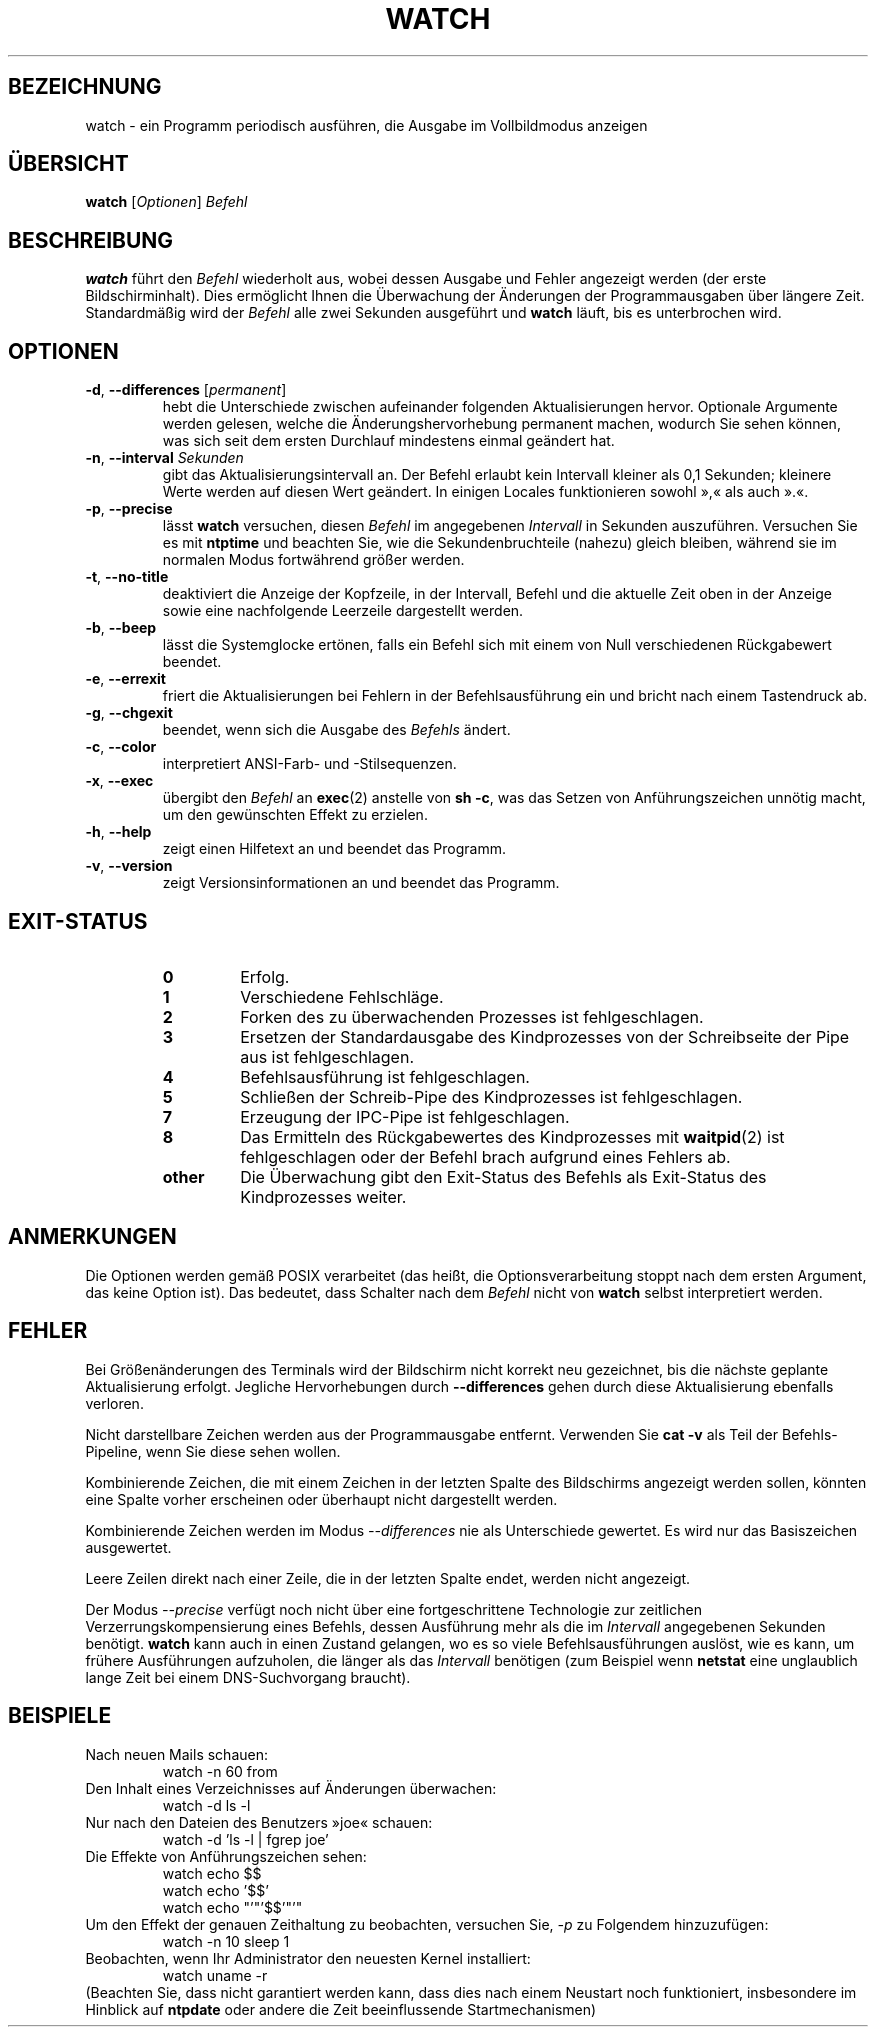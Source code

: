.\"*******************************************************************
.\"
.\" This file was generated with po4a. Translate the source file.
.\"
.\"*******************************************************************
.TH WATCH 1 "3. März 2018" procps\-ng "Dienstprogramme für Benutzer"
.SH BEZEICHNUNG
watch \- ein Programm periodisch ausführen, die Ausgabe im Vollbildmodus
anzeigen
.SH ÜBERSICHT
\fBwatch\fP [\fIOptionen\fP] \fIBefehl\fP
.SH BESCHREIBUNG
\fBwatch\fP führt den \fIBefehl\fP wiederholt aus, wobei dessen Ausgabe und Fehler
angezeigt werden (der erste Bildschirminhalt). Dies ermöglicht Ihnen die
Überwachung der Änderungen der Programmausgaben über längere
Zeit. Standardmäßig wird der \fIBefehl\fP alle zwei Sekunden ausgeführt und
\fBwatch\fP läuft, bis es unterbrochen wird.
.SH OPTIONEN
.TP 
\fB\-d\fP, \fB\-\-differences\fP [\fIpermanent\fP]
hebt die Unterschiede zwischen aufeinander folgenden Aktualisierungen
hervor. Optionale Argumente werden gelesen, welche die Änderungshervorhebung
permanent machen, wodurch Sie sehen können, was sich seit dem ersten
Durchlauf mindestens einmal geändert hat.
.TP 
\fB\-n\fP, \fB\-\-interval\fP \fISekunden\fP
gibt das Aktualisierungsintervall an. Der Befehl erlaubt kein Intervall
kleiner als 0,1 Sekunden; kleinere Werte werden auf diesen Wert geändert. In
einigen Locales funktionieren sowohl »,« als auch ».«.
.TP 
\fB\-p\fP, \fB\-\-precise\fP
lässt \fBwatch\fP versuchen, diesen \fIBefehl\fP im angegebenen \fIIntervall\fP in
Sekunden auszuführen. Versuchen Sie es mit \fBntptime\fP und beachten Sie, wie
die Sekundenbruchteile (nahezu) gleich bleiben, während sie im normalen
Modus fortwährend größer werden.
.TP 
\fB\-t\fP, \fB\-\-no\-title\fP
deaktiviert die Anzeige der Kopfzeile, in der Intervall, Befehl und die
aktuelle Zeit oben in der Anzeige sowie eine nachfolgende Leerzeile
dargestellt werden.
.TP 
\fB\-b\fP, \fB\-\-beep\fP
lässt die Systemglocke ertönen, falls ein Befehl sich mit einem von Null
verschiedenen Rückgabewert beendet.
.TP 
\fB\-e\fP, \fB\-\-errexit\fP
friert die Aktualisierungen bei Fehlern in der Befehlsausführung ein und
bricht nach einem Tastendruck ab.
.TP 
\fB\-g\fP, \fB\-\-chgexit\fP
beendet, wenn sich die Ausgabe des \fIBefehls\fP ändert.
.TP 
\fB\-c\fP, \fB\-\-color\fP
interpretiert ANSI\-Farb\- und \-Stilsequenzen.
.TP 
\fB\-x\fP, \fB\-\-exec\fP
übergibt den \fIBefehl\fP an \fBexec\fP(2) anstelle von \fBsh \-c\fP, was das Setzen
von Anführungszeichen unnötig macht, um den gewünschten Effekt zu erzielen.
.TP 
\fB\-h\fP, \fB\-\-help\fP
zeigt einen Hilfetext an und beendet das Programm.
.TP 
\fB\-v\fP, \fB\-\-version\fP
zeigt Versionsinformationen an und beendet das Programm.
.SH EXIT\-STATUS
.PP
.RS
.PD 0
.TP 
\fB0\fP
Erfolg.
.TP 
\fB1\fP
Verschiedene Fehlschläge.
.TP 
\fB2\fP
Forken des zu überwachenden Prozesses ist fehlgeschlagen.
.TP 
\fB3\fP
Ersetzen der Standardausgabe des Kindprozesses von der Schreibseite der Pipe
aus ist fehlgeschlagen.
.TP 
\fB4\fP
Befehlsausführung ist fehlgeschlagen.
.TP 
\fB5\fP
Schließen der Schreib\-Pipe des Kindprozesses ist fehlgeschlagen.
.TP 
\fB7\fP
Erzeugung der IPC\-Pipe ist fehlgeschlagen.
.TP 
\fB8\fP
Das Ermitteln des Rückgabewertes des Kindprozesses mit \fBwaitpid\fP(2) ist
fehlgeschlagen oder der Befehl brach aufgrund eines Fehlers ab.
.TP 
\fBother\fP
Die Überwachung gibt den Exit\-Status des Befehls als Exit\-Status des
Kindprozesses weiter.
.SH ANMERKUNGEN
Die Optionen werden gemäß POSIX verarbeitet (das heißt, die
Optionsverarbeitung stoppt nach dem ersten Argument, das keine Option
ist). Das bedeutet, dass Schalter nach dem \fIBefehl\fP nicht von \fBwatch\fP
selbst interpretiert werden.
.SH FEHLER
Bei Größenänderungen des Terminals wird der Bildschirm nicht korrekt neu
gezeichnet, bis die nächste geplante Aktualisierung erfolgt. Jegliche
Hervorhebungen durch \fB\-\-differences\fP gehen durch diese Aktualisierung
ebenfalls verloren.

Nicht darstellbare Zeichen werden aus der Programmausgabe
entfernt. Verwenden Sie \fBcat \-v\fP als Teil der Befehls\-Pipeline, wenn Sie
diese sehen wollen.

Kombinierende Zeichen, die mit einem Zeichen in der letzten Spalte des
Bildschirms angezeigt werden sollen, könnten eine Spalte vorher erscheinen
oder überhaupt nicht dargestellt werden.

Kombinierende Zeichen werden im Modus \fI\-\-differences\fP nie als Unterschiede
gewertet. Es wird nur das Basiszeichen ausgewertet.

Leere Zeilen direkt nach einer Zeile, die in der letzten Spalte endet,
werden nicht angezeigt.

Der Modus \fI\-\-precise\fP verfügt noch nicht über eine fortgeschrittene
Technologie zur zeitlichen Verzerrungskompensierung eines Befehls, dessen
Ausführung mehr als die im \fIIntervall\fP angegebenen Sekunden
benötigt. \fBwatch\fP kann auch in einen Zustand gelangen, wo es so viele
Befehlsausführungen auslöst, wie es kann, um frühere Ausführungen
aufzuholen, die länger als das \fIIntervall\fP benötigen (zum Beispiel wenn
\fBnetstat\fP eine unglaublich lange Zeit bei einem DNS\-Suchvorgang braucht).
.SH BEISPIELE
.PP
Nach neuen Mails schauen:
.IP
watch \-n 60 from
.PP
Den Inhalt eines Verzeichnisses auf Änderungen überwachen:
.IP
watch \-d ls \-l
.PP
Nur nach den Dateien des Benutzers »joe« schauen:
.IP
watch \-d 'ls \-l | fgrep joe'
.PP
Die Effekte von Anführungszeichen sehen:
.IP
watch echo $$
.br
watch echo '$$'
.br
watch echo "'"'$$'"'"
.PP
Um den Effekt der genauen Zeithaltung zu beobachten, versuchen Sie, \fI\-p\fP zu
Folgendem hinzuzufügen:
.IP
watch \-n 10 sleep 1
.PP
Beobachten, wenn Ihr Administrator den neuesten Kernel installiert:
.IP
watch uname \-r
.PP
(Beachten Sie, dass nicht garantiert werden kann, dass dies nach einem
Neustart noch funktioniert, insbesondere im Hinblick auf \fBntpdate\fP oder
andere die Zeit beeinflussende Startmechanismen)
